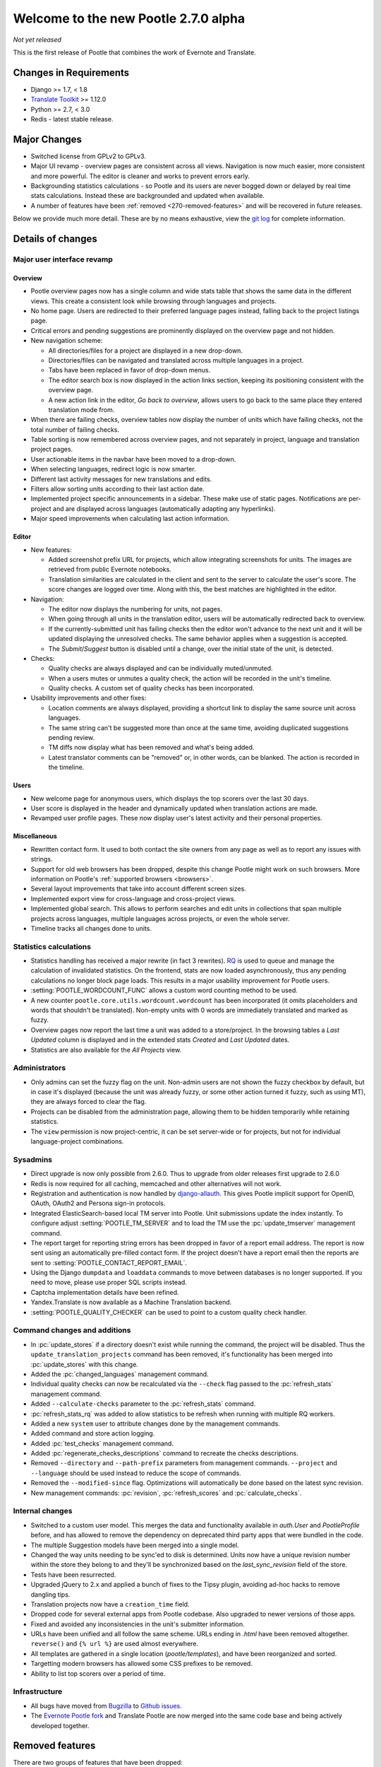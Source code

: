 =====================================
Welcome to the new Pootle 2.7.0 alpha
=====================================

*Not yet released*

This is the first release of Pootle that combines the work of Evernote and
Translate.

Changes in Requirements
=======================
- Django >= 1.7, < 1.8
- `Translate Toolkit <http://toolkit.translatehouse.org/download.html>`_ >=
  1.12.0
- Python >= 2.7, < 3.0
- Redis - latest stable release.


Major Changes
=============

- Switched license from GPLv2 to GPLv3.
- Major UI revamp - overview pages are consistent across all views.  Navigation
  is now much easier, more consistent and more powerful.  The editor is cleaner
  and works to prevent errors early.
- Backgrounding statistics calculations - so Pootle and its users are never
  bogged down or delayed by real time stats calculations.  Instead these are
  backgrounded and updated when available.
- A number of features have been :ref:`removed <270-removed-features>` and will
  be recovered in future releases.


Below we provide much more detail.  These are by no means exhaustive, view the
`git log
<https://github.com/translate/pootle/compare/stable%2F2.5.1...master>`_ for
complete information.

Details of changes
==================

Major user interface revamp
---------------------------

Overview
~~~~~~~~

- Pootle overview pages now has a single column and wide stats table that shows
  the same data in the different views. This create a consistent look while
  browsing through languages and projects.
- No home page. Users are redirected to their preferred language pages
  instead, falling back to the project listings page.
- Critical errors and pending suggestions are prominently displayed on the
  overview page and not hidden.
- New navigation scheme:

  + All directories/files for a project are displayed in a new drop-down.
  + Directories/files can be navigated and translated across multiple languages
    in a project.
  + Tabs have been replaced in favor of drop-down menus.
  + The editor search box is now displayed in the action links section, keeping
    its positioning consistent with the overview page.
  + A new action link in the editor, *Go back to overview*, allows users to go
    back to the same place they entered translation mode from.

- When there are failing checks, overview tables now display the number of
  units which have failing checks, not the total number of failing checks.
- Table sorting is now remembered across overview pages, and not separately in
  project, language and translation project pages.
- User actionable items in the navbar have been moved to a drop-down.
- When selecting languages, redirect logic is now smarter.
- Different last activity messages for new translations and edits.
- Filters allow sorting units according to their last action date.
- Implemented project specific announcements in a sidebar.  These make use of
  static pages. Notifications are per-project and are displayed across
  languages (automatically adapting any hyperlinks).
- Major speed improvements when calculating last action information.


Editor
~~~~~~

- New features:

  - Added screenshot prefix URL for projects, which allow integrating
    screenshots for units. The images are retrieved from public Evernote
    notebooks.
  - Translation similarities are calculated in the client and sent to the
    server to calculate the user's score. The score changes are logged over
    time. Along with this, the best matches are highlighted in the editor.

- Navigation:

  - The editor now displays the numbering for units, not pages.
  - When going through all units in the translation editor, users will be
    automatically redirected back to overview.
  - If the currently-submitted unit has failing checks then the editor won't
    advance to the next unit and it will be updated displaying the unresolved
    checks. The same behavior applies when a suggestion is accepted.
  - The *Submit*/*Suggest* button is disabled until a change, over the initial
    state of the unit, is detected.

- Checks:

  - Quality checks are always displayed and can be individually muted/unmuted.
  - When a users mutes or unmutes a quality check, the action will be recorded
    in the unit's timeline.
  - Quality checks. A custom set of quality checks has been incorporated.

- Usability improvements and other fixes:

  - Location comments are always displayed, providing a shortcut link to
    display the same source unit across languages.
  - The same string can't be suggested more than once at the same time,
    avoiding duplicated suggestions pending review.
  - TM diffs now display what has been removed and what's being added.
  - Latest translator comments can be "removed" or, in other words, can be
    blanked. The action is recorded in the timeline.


Users
~~~~~

- New welcome page for anonymous users, which displays the top scorers over the
  last 30 days.
- User score is displayed in the header and dynamically updated when
  translation actions are made.
- Revamped user profile pages. These now display user's latest activity and
  their personal properties.


Miscellaneous
~~~~~~~~~~~~~

- Rewritten contact form. It used to both contact the site owners from any page
  as well as to report any issues with strings.
- Support for old web browsers has been dropped, despite this change Pootle
  might work on such browsers. More information on Pootle's :ref:`supported
  browsers <browsers>`.
- Several layout improvements that take into account different screen sizes.
- Implemented export view for cross-language and cross-project views.
- Implemented global search. This allows to perform searches and edit units in
  collections that span multiple projects across languages, multiple languages
  across projects, or even the whole server.
- Timeline tracks all changes done to units.


Statistics calculations
-----------------------

- Statistics handling has received a major rewrite (in fact 3 rewrites). `RQ
  <http://python-rq.org/>`_ is used to queue and manage the calculation of
  invalidated statistics.  On the frontend, stats are now loaded
  asynchronously, thus any pending calculations no longer block page loads.
  This results in a major usability improvement for Pootle users.
- :setting:`POOTLE_WORDCOUNT_FUNC` allows a custom word counting method to
  be used.
- A new counter ``pootle.core.utils.wordcount.wordcount`` has been incorporated
  (it omits placeholders and words that shouldn't be translated). Non-empty
  units with 0 words are immediately translated and marked as fuzzy.
- Overview pages now report the last time a unit was added to a store/project.
  In the browsing tables a *Last Updated* column is displayed and in the
  extended stats *Created* and *Last Updated* dates.
- Statistics are also available for the *All Projects* view.


Administrators
--------------

- Only admins can set the fuzzy flag on the unit. Non-admin users are not shown
  the fuzzy checkbox by default, but in case it's displayed (because the unit
  was already fuzzy, or some other action turned it fuzzy, such as using MT),
  they are always forced to clear the flag.
- Projects can be disabled from the administration page, allowing them to
  be hidden temporarily while retaining statistics.
- The ``view`` permission is now project-centric, it can be set server-wide or
  for projects, but not for individual language-project combinations.


Sysadmins
---------

- Direct upgrade is now only possible from 2.6.0.  Thus to upgrade from older
  releases first upgrade to 2.6.0
- Redis is now required for all caching, memcached and other alternatives will
  not work.
- Registration and authentication is now handled by `django-allauth
  <https://readthedocs.org/projects/django-allauth/>`_.  This gives Pootle
  implicit support for OpenID, OAuth, OAuth2 and Persona sign-in protocols.
- Integrated ElasticSearch-based local TM server into Pootle. Unit submissions
  update the index instantly.  To configure adjust :setting:`POOTLE_TM_SERVER`
  and to load the TM use the :pc:`update_tmserver` management command.
- The report target for reporting string errors has been dropped in favor of a
  report email address. The report is now sent using an automatically
  pre-filled  contact form. If the project doesn't have a report email then the
  reports are sent to :setting:`POOTLE_CONTACT_REPORT_EMAIL`.
- Using the Django ``dumpdata`` and ``loaddata`` commands to move between
  databases is no longer supported.  If you need to move, please use proper SQL
  scripts instead.
- Captcha implementation details have been refined.
- Yandex.Translate is now available as a Machine Translation backend.
- :setting:`POOTLE_QUALITY_CHECKER` can be used to point to a custom
  quality check handler.


Command changes and additions
-----------------------------

- In :pc:`update_stores` if a directory doesn't exist while running the
  command, the project will be disabled. Thus the
  ``update_translation_projects`` command has been removed, it's functionality
  has been merged into :pc:`update_stores` with this change.
- Added the :pc:`changed_languages` management command.
- Individual quality checks can now be recalculated via the ``--check`` flag
  passed to the :pc:`refresh_stats` management command.
- Added ``--calculate-checks`` parameter to the :pc:`refresh_stats` command.
- :pc:`refresh_stats_rq` was added to allow statistics to be refresh when
  running with multiple RQ workers.
- Added a new ``system`` user to attribute changes done by the management
  commands.
- Added command and store action logging.
- Added :pc:`test_checks` management command.
- Added :pc:`regenerate_checks_descriptions` command to recreate the checks
  descriptions.
- Removed ``--directory`` and ``--path-prefix`` parameters from management
  commands. ``--project`` and ``--language`` should be used instead to
  reduce the scope of commands.
- Removed the ``--modified-since`` flag. Optimizations will automatically
  be done based on the latest sync revision.
- New management commands: :pc:`revision`, :pc:`refresh_scores` and
  :pc:`calculate_checks`.


Internal changes
----------------

- Switched to a custom user model. This merges the data and functionality
  available in `auth.User` and `PootleProfile` before, and has allowed to
  remove the dependency on deprecated third party apps that were bundled in the
  code.
- The multiple Suggestion models have been merged into a single model.
- Changed the way units needing to be sync'ed to disk is determined. Units now
  have a unique revision number within the store they belong to and they'll be
  synchronized based on the `last_sync_revision` field of the store.
- Tests have been resurrected.
- Upgraded jQuery to 2.x and applied a bunch of fixes to the Tipsy plugin,
  avoiding ad-hoc hacks to remove dangling tips.
- Translation projects now have a ``creation_time`` field.
- Dropped code for several external apps from Pootle codebase. Also upgraded to
  newer versions of those apps.
- Fixed and avoided any inconsistencies in the unit's submitter information.
- URLs have been unified and all follow the same scheme. URLs ending in *.html*
  have been removed altogether. ``reverse()`` and ``{% url %}`` are used almost
  everywhere.
- All templates are gathered in a single location (*pootle/templates*),
  and have been reorganized and sorted.
- Targetting modern browsers has allowed some CSS prefixes to be removed.
- Ability to list top scorers over a period of time.



Infrastructure
--------------
- All bugs have moved from `Bugzilla <http://bugs.locamotion.org/>`_ to `Github
  issues <https://github.com/translate/pootle/issues>`_.
- The `Evernote Pootle fork
  <https://github.com/evernote/pootle#-unofficial-fork->`_ and Translate Pootle
  are now merged into the same code base and being actively developed together.


.. _270-removed-features:

Removed features
================

There are two groups of features that have been dropped:

1. Those removed that we will likely recover in future Pootle releases.
2. Legacy features that will not be comming back


Recoverable features
--------------------

The following features are removed from Pootle since 2.5.1.1 and will be
recovered at some time.  Where possible we provide alternate approaches that
can be used.

.. note:: sysadmins should take note of these changes and determine if this
   prevents use of Pootle within their environment.  Essentially you will need
   to evaluate the use and need for each missing feature.

Major fatures
~~~~~~~~~~~~~

- Extension actions.
- Tags and Goals.
- Placeables support in the editor
- SQLite support.
- LDAP support.
- Monolingual file format support - perform file conversion to and from
  bilingual files outside of Pootle.
- Support for Version Control Systems - automate your version control
  integration outside of Pootle.
- News, notifications and RSS feeds - make use of announcement pages use other
  channels of communication.
- Offline translation: file uploads and downloads.
- Update against templates - do template updates outside of Pootle and use
  :pc:`update_stores` to load the changed files.
- Public API.

Minor features
~~~~~~~~~~~~~~

- The Wikipedia lookup backend
- No *Top Contributors* tables - user scores likely provide the information you
  are looking for.
- Project/Language/Translation Project descriptions - these are migrated to
  announcement static pages.
- Management commands: update_translation_projects, updatedb, upgrade, setup
- ``assign_permissions`` management command


Legacy features
---------------

We have dropped these features, some of which have been kept around to allow
easy upgrades in the past:

.. note:: The removal of some of these feature required extensive changes to
   the upgrading code, which means that upgrading directly from very old Pootle
   versions is no longer possible. In case you are trying to upgrade from
   Pootle 2.1.0 or older you must first upgrade to 2.1.6 before continuing the
   upgrade process.

- .pending and .tm files support: Not necessary since the ``updatetm`` tool was
  removed in Pootle 2.5.0.
- Live translation: Rarely enabled, and its use was actively discouraged.
- Autosync: It was recommended to never use it. The files can be synced using
  :pc:`sync_stores` instead.
- The voting feature for terminology suggestions has also been removed, due to
  its low popularity and high maintenance cost.
- Removed the zoom feature. Users should use their browsers zooming features.
- Hooks.


...and lots of refactoring, upgrades of upstream code, cleanups to remove
Django 1.4 specifics, improved documentation and of course, loads of bugs were
fixed.


- Major cleanups and removed unused features. For more details check the
  `<upstream-differences>`_ document.



Credits
=======

This release was made possible by the following people:

%CONTRIBUTORS%

And to all our bug finders, testers and translators, a Very BIG Thank You.
